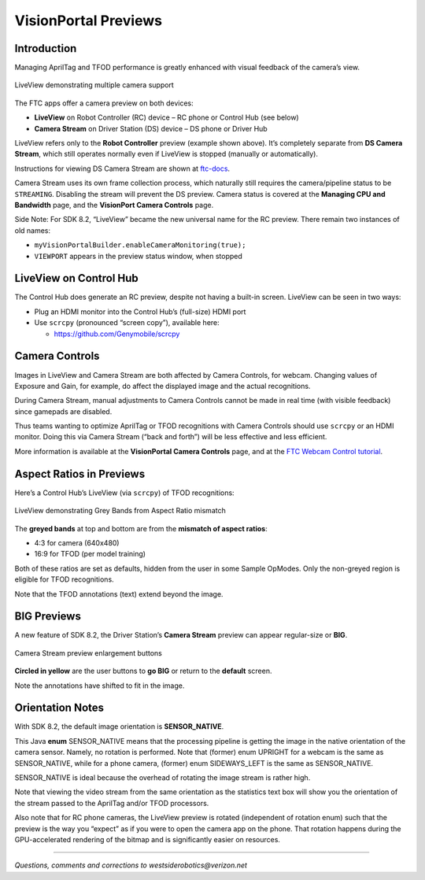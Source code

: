 VisionPortal Previews
=====================

Introduction
------------

Managing AprilTag and TFOD performance is greatly enhanced with visual
feedback of the camera’s view.

.. figure:: images/040-RC-preview-2-webcams-Moto-e4.png
   :width: 75%
   :align: center
   :alt: Multicam Preview

   LiveView demonstrating multiple camera support

The FTC apps offer a camera preview on both devices:

-  **LiveView** on Robot Controller (RC) device – RC phone or Control
   Hub (see below)

-  **Camera Stream** on Driver Station (DS) device – DS phone or Driver
   Hub

LiveView refers only to the **Robot Controller** preview (example shown above).
It’s completely separate from **DS Camera Stream**, which still operates
normally even if LiveView is stopped (manually or automatically).

Instructions for viewing DS Camera Stream are shown at
`ftc-docs <https://ftc-docs.firstinspires.org/en/latest/hardware_and_software_configuration/configuring/configuring_external_webcam/configuring-external-webcam.html#image-preview>`__.

Camera Stream uses its own frame collection process, which naturally still
requires the camera/pipeline status to be ``STREAMING``. Disabling the stream
will prevent the DS preview. Camera status is covered at the **Managing CPU and
Bandwidth** page, and the **VisionPort Camera Controls** page.

Side Note: For SDK 8.2, “LiveView” became the new universal name for the
RC preview. There remain two instances of old names: 

- ``myVisionPortalBuilder.enableCameraMonitoring(true);`` 
- ``VIEWPORT`` appears in the preview status window, when stopped

LiveView on Control Hub
-----------------------

The Control Hub does generate an RC preview, despite not having a
built-in screen. LiveView can be seen in two ways:

-  Plug an HDMI monitor into the Control Hub’s (full-size) HDMI port

-  Use ``scrcpy`` (pronounced “screen copy”), available here:

   - https://github.com/Genymobile/scrcpy

Camera Controls
---------------

Images in LiveView and Camera Stream are both affected by Camera
Controls, for webcam. Changing values of Exposure and Gain, for example,
do affect the displayed image and the actual recognitions.

During Camera Stream, manual adjustments to Camera Controls cannot be
made in real time (with visible feedback) since gamepads are disabled.

Thus teams wanting to optimize AprilTag or TFOD recognitions with Camera
Controls should use ``scrcpy`` or an HDMI monitor. Doing this via Camera
Stream (“back and forth”) will be less effective and less efficient.

More information is available at the **VisionPortal Camera Controls** page, and
at the `FTC Webcam Control tutorial
<https://ftc-docs.firstinspires.org/en/latest/programming_resources/vision/webcam_controls/webcam-controls.html>`__.

Aspect Ratios in Previews
-------------------------

Here’s a Control Hub’s LiveView (via ``scrcpy``) of TFOD recognitions:

.. figure:: images/050-CH-TFOD-preview-grey-bands.png
   :width: 75%
   :align: center
   :alt: Gray Band Aspect Ratio Mismatch

   LiveView demonstrating Grey Bands from Aspect Ratio mismatch

The **greyed bands** at top and bottom are from the **mismatch of aspect
ratios**:

-  4:3 for camera (640x480)

-  16:9 for TFOD (per model training)

Both of these ratios are set as defaults, hidden from the user in some
Sample OpModes. Only the non-greyed region is eligible for TFOD
recognitions.

Note that the TFOD annotations (text) extend beyond the image.

BIG Previews
------------

A new feature of SDK 8.2, the Driver Station’s **Camera Stream** preview
can appear regular-size or **BIG**.

.. figure:: images/100-DH-preview-BIG-ovals.png
   :width: 75%
   :align: center
   :alt: Camera Stream Full Screen

   Camera Stream preview enlargement buttons


**Circled in yellow** are the user buttons to **go BIG** or return to
the **default** screen.

Note the annotations have shifted to fit in the image.

Orientation Notes
-----------------

With SDK 8.2, the default image orientation is **SENSOR_NATIVE**.

This Java **enum** SENSOR_NATIVE means that the processing pipeline is
getting the image in the native orientation of the camera sensor.
Namely, no rotation is performed. Note that (former) enum UPRIGHT for a
webcam is the same as SENSOR_NATIVE, while for a phone camera, (former)
enum SIDEWAYS_LEFT is the same as SENSOR_NATIVE.

SENSOR_NATIVE is ideal because the overhead of rotating the image stream
is rather high.

Note that viewing the video stream from the same orientation as the
statistics text box will show you the orientation of the stream passed
to the AprilTag and/or TFOD processors.

Also note that for RC phone cameras, the LiveView preview is rotated
(independent of rotation enum) such that the preview is the way you
“expect” as if you were to open the camera app on the phone. That
rotation happens during the GPU-accelerated rendering of the bitmap and
is significantly easier on resources.

====

*Questions, comments and corrections to westsiderobotics@verizon.net*

